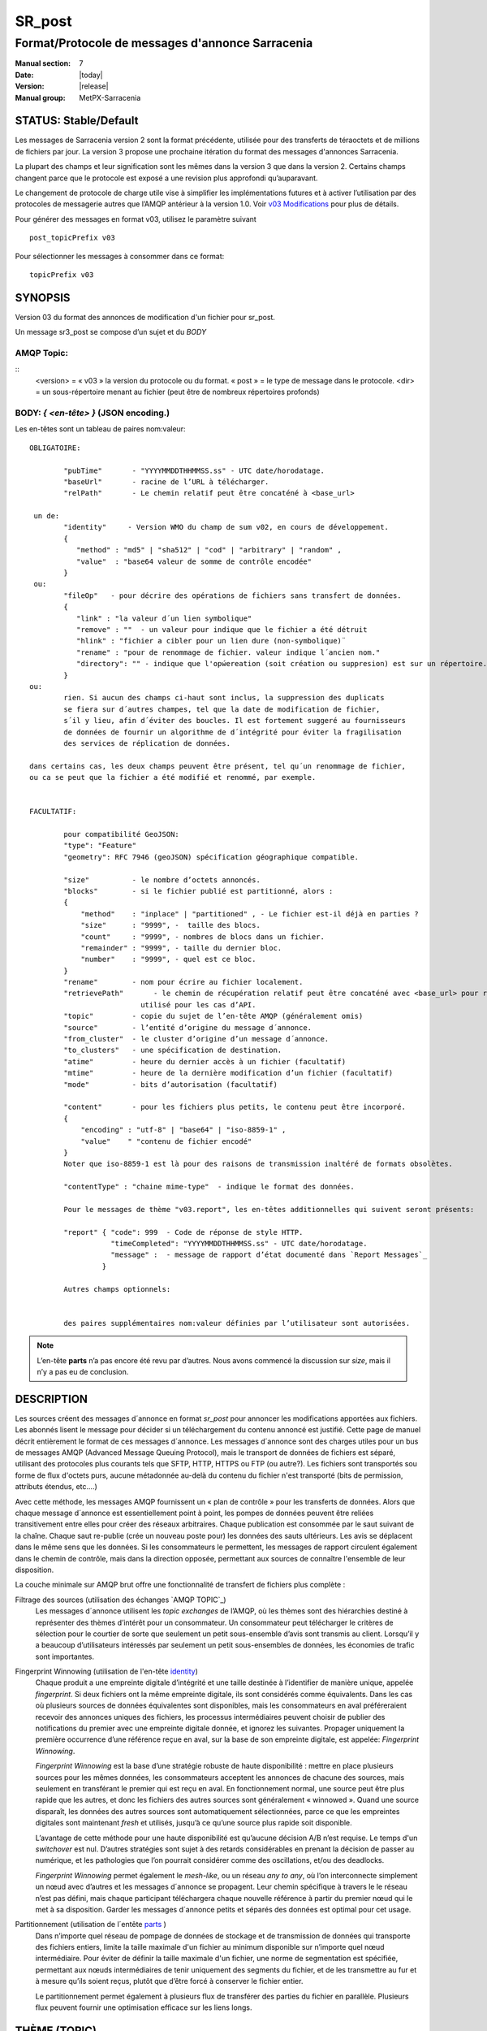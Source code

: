 
=========
 SR_post
=========

-------------------------------------------------
Format/Protocole de messages d'annonce Sarracenia
-------------------------------------------------

:Manual section: 7
:Date: |today|
:Version: |release|
:Manual group: MetPX-Sarracenia


STATUS: Stable/Default
----------------------

Les messages de Sarracenia version 2 sont la format précédente, utilisée pour des transferts
de téraoctets et de millions de fichiers par jour. La version 3 propose une prochaine
itération du format des messages d'annonces Sarracenia.

La plupart des champs et leur signification sont les mêmes dans la version 3 que dans la version 2.
Certains champs changent parce que le protocole est exposé a une revision plus approfondi qu’auparavant.

Le changement de protocole de charge utile vise à simplifier les implémentations futures
et à activer l’utilisation par des protocoles de messagerie autres que l’AMQP antérieur à la version 1.0.
Voir `v03 Modifications <.../Explications/History/messages_v03.html>`_ pour plus de détails.

Pour générer des messages en format v03, utilisez le paramètre suivant ::

  post_topicPrefix v03

Pour sélectionner les messages à consommer dans ce format::

  topicPrefix v03


SYNOPSIS
--------

Version 03 du format des annonces de modification d'un fichier pour sr_post.

Un message sr3_post se compose d’un sujet et du *BODY*

**AMQP Topic:** 
~~~~~~~~~~~~~~~

::
           <version> = « v03 » la version du protocole ou du format.
           « post » = le type de message dans le protocole.
           <dir> = un sous-répertoire menant au fichier (peut être de nombreux répertoires profonds)

**BODY:** *{ <en-tête> }* (JSON encoding.)
~~~~~~~~~~~~~~~~~~~~~~~~~~~~~~~~~~~~~~~~~~

Les en-têtes sont un tableau de paires nom:valeur::

  OBLIGATOIRE:

          "pubTime"       - "YYYYMMDDTHHMMSS.ss" - UTC date/horodatage.
          "baseUrl"       - racine de l’URL à télécharger.
          "relPath"       - Le chemin relatif peut être concaténé à <base_url>

   un de:
          "identity"     - Version WMO du champ de sum v02, en cours de développement.
          {
             "method" : "md5" | "sha512" | "cod" | "arbitrary" | "random" ,
             "value"  : "base64 valeur de somme de contrôle encodée"
          }
   ou:
          "fileOp"   - pour décrire des opérations de fichiers sans transfert de données.
          {            
             "link" : "la valeur d´un lien symbolique"
             "remove" : ""  - un valeur pour indique que le fichier a été détruit
             "hlink" : "fichier a cibler pour un lien dure (non-symbolique)¨
             "rename" : "pour de renommage de fichier. valeur indique l´ancien nom."
             "directory": "" - indique que l'opẃereation (soit création ou suppresion) est sur un répertoire.
          }
  ou:
          rien. Si aucun des champs ci-haut sont inclus, la suppression des duplicats
          se fiera sur d´autres champes, tel que la date de modification de fichier,
          s´il y lieu, afin d´éviter des boucles. Il est fortement suggeré au fournisseurs
          de données de fournir un algorithme de d´intégrité pour éviter la fragilisation
          des services de réplication de données.

  dans certains cas, les deux champs peuvent être présent, tel qu´un renommage de fichier,
  ou ca se peut que la fichier a été modifié et renommé, par exemple.


  FACULTATIF:

          pour compatibilité GeoJSON:
          "type": "Feature"
          "geometry": RFC 7946 (geoJSON) spécification géographique compatible.

          "size"          - le nombre d’octets annoncés.
          "blocks"        - si le fichier publié est partitionné, alors :
          {
              "method"    : "inplace" | "partitioned" , - Le fichier est-il déjà en parties ?
              "size"      : "9999", -  taille des blocs.
              "count"     : "9999", - nombres de blocs dans un fichier.
              "remainder" : "9999", - taille du dernier bloc.
              "number"    : "9999", - quel est ce bloc.
          }
          "rename"        - nom pour écrire au fichier localement.
          "retrievePath"       - le chemin de récupération relatif peut être concaténé avec <base_url> pour remplacer relPath -
                            utilisé pour les cas d’API.
          "topic"         - copie du sujet de l’en-tête AMQP (généralement omis)
          "source"        - l’entité d’origine du message d´annonce.
          "from_cluster"  - le cluster d’origine d’un message d´annonce.
          "to_clusters"   - une spécification de destination.
          "atime"         - heure du dernier accès à un fichier (facultatif)
          "mtime"         - heure de la dernière modification d’un fichier (facultatif)
          "mode"          - bits d’autorisation (facultatif)

          "content"       - pour les fichiers plus petits, le contenu peut être incorporé.
          {
              "encoding" : "utf-8" | "base64" | "iso-8859-1" ,
              "value"    " "contenu de fichier encodé"
          } 
          Noter que iso-8859-1 est là pour des raisons de transmission inaltéré de formats obsolètes.

          "contentType" : "chaine mime-type"  - indique le format des données.

          Pour le messages de thème "v03.report", les en-têtes additionnelles qui suivent seront présents:

          "report" { "code": 999  - Code de réponse de style HTTP.
                     "timeCompleted": "YYYYMMDDTHHMMSS.ss" - UTC date/horodatage.
                     "message" :  - message de rapport d’état documenté dans `Report Messages`_
                   }

          Autres champs optionnels:


          des paires supplémentaires nom:valeur définies par l’utilisateur sont autorisées.

.. NOTE::
     L’en-tête **parts** n’a pas encore été revu par d’autres. Nous avons commencé la discussion sur *size*,
     mais il n’y a pas eu de conclusion.

DESCRIPTION
-----------

Les sources créent des messages d´annonce en format *sr_post* pour annoncer les modifications apportées aux fichiers.
Les abonnés lisent le message pour décider si un téléchargement du contenu annoncé est justifié.  Cette page
de manuel décrit entièrement le format de ces messages d´annonce.  Les messages d´annonce sont des charges utiles
pour un bus de messages AMQP (Advanced Message Queuing Protocol), mais le transport de données de fichiers
est séparé, utilisant des protocoles plus courants tels que SFTP, HTTP, HTTPS ou FTP (ou autre?).
Les fichiers sont transportés sou forme de flux d'octets purs, aucune métadonnée au-delà du contenu du fichier
n'est transporté (bits de permission, attributs étendus, etc....)

Avec cette méthode, les messages AMQP fournissent un « plan de contrôle » pour les transferts de données.
Alors que chaque message d´annonce est essentiellement point à point, les pompes de données peuvent
être reliées transitivement entre elles pour créer des réseaux arbitraires.  Chaque publication est consommée
par le saut suivant de la chaîne. Chaque saut re-publie (crée un nouveau poste pour) les données des sauts ultérieurs.
Les avis se déplacent dans le même sens que les données. Si les consommateurs le permettent, les messages de
rapport circulent également dans le chemin de contrôle, mais dans la direction opposée, permettant aux sources
de connaître l'ensemble de leur disposition.

La couche minimale sur AMQP brut offre une fonctionnalité de transfert de fichiers plus complète :

Filtrage des sources (utilisation des échanges `AMQP TOPIC`_)
   Les messages d´annonce utilisent les *topic exchanges* de l’AMQP, où les thèmes sont des hiérarchies
   destiné à représenter des thèmes d’intérêt pour un consommateur. Un consommateur peut télécharger le
   critères de sélection pour le courtier de sorte que seulement un petit sous-ensemble d’avis
   sont transmis au client.  Lorsqu’il y a beaucoup d’utilisateurs intéressés par seulement un
   petit sous-ensembles de données, les économies de trafic sont importantes.

Fingerprint Winnowing (utilisation de l'en-tête identity_)
   Chaque produit a une empreinte digitale d’intégrité et une taille destinée à l’identifier de manière unique,
   appelée *fingerprint*. Si deux fichiers ont la même empreinte digitale, ils sont considérés comme équivalents.
   Dans les cas où plusieurs sources de données équivalentes sont disponibles, mais les consommateurs en aval
   préféreraient recevoir des annonces uniques des fichiers, les processus intermédiaires peuvent choisir de
   publier des notifications du premier avec une empreinte digitale donnée, et ignorez les suivantes.
   Propager uniquement la première occurrence d’une référence reçue en aval, sur la base de
   son empreinte digitale, est appelée: *Fingerprint Winnowing*.

   *Fingerprint Winnowing* est la base d’une stratégie robuste de haute disponibilité : mettre en place plusieurs
   sources pour les mêmes données, les consommateurs acceptent les annonces de chacune des sources, mais seulement
   en transférant le premier qui est reçu en aval. En fonctionnement normal, une source peut être plus rapide
   que les autres, et donc les fichiers des autres sources sont généralement « winnowed ». Quand une source
   disparaît, les données des autres sources sont automatiquement sélectionnées, parce ce que les empreintes
   digitales sont maintenant *fresh* et utilisés, jusqu’à ce qu’une source plus rapide soit disponible.

   L’avantage de cette méthode pour une haute disponibilité est qu’aucune décision A/B n’est requise.
   Le temps d'un *switchover* est nul. D’autres stratégies sont sujet à des retards considérables
   en prenant la décision de passer au numérique, et les pathologies que l’on pourrait considérer comme des oscillations,
   et/ou des deadlocks.

   *Fingerprint Winnowing* permet également le *mesh-like*, ou un réseau *any to any*, où l’on interconnecte simplement
   un nœud avec d’autres et les messages d´annonce se propagent. Leur chemin spécifique à travers le
   le réseau n’est pas défini, mais chaque participant téléchargera chaque nouvelle référence à partir du premier
   nœud qui le met à sa disposition. Garder les messages d´annonce petits et séparés des données
   est optimal pour cet usage.

Partitionnement (utilisation de l´entête parts_ )
   Dans n’importe quel réseau de pompage de données de stockage et de transmission de données qui transporte des fichiers
   entiers, limite la taille maximale d'un fichier au minimum disponible sur n’importe quel nœud intermédiaire.
   Pour éviter de définir la taille maximale d'un fichier, une norme de segmentation est spécifiée, permettant aux
   nœuds intermédiaires de tenir uniquement des segments du fichier, et de les transmettre au fur et à mesure qu’ils
   soient reçus, plutôt que d’être forcé à conserver le fichier entier.

   Le partitionnement permet également à plusieurs flux de transférer des parties du fichier en parallèle.
   Plusieurs flux peuvent fournir une optimisation efficace sur les liens longs.

THÈME (TOPIC)
-------------

Dans les échanges basé par thèmes dans AMQP, chaque message d´annonce a un en-tête de thème. AMQP définit le caractère '.'
en tant que séparateur hiérarchique (comme '\' dans un nom de chemin Windows, ou '/' dans Linux), il existe également une
paire de caractères génériques définis par la norme : '*' correspond à un seul thème, '#' correspond au reste de
la chaîne de caractère du thème. Pour permettre des modifications dans le corps du message d´annonce à l’avenir, les
arborescences de thèmes commencent par le numéro de la version du protocole.

AMQP permet le filtrage des thèmes côté serveur à l’aide de wildcards. Les abonnés spécifient les sujets d'intérêt
(qui correspondent à des répertoires sur le serveur), leur permettant de réduire le
nombre de notifications envoyées du serveur au client.

La racine de l’arborescence des thèmes est le spécificateur de version : « v03 ».  Ensuite il y a le spécificateur
de type de message. Ces deux champs définissent le protocole utilisé pour le reste du message d´annonce.
Le type de message d´annonce pour les messages d´annonce est « post ». Après avoir fixé le préfixe du thème,
les sous-thèmes restants sont les éléments de chemin d’accès du fichier sur le serveur Web.
Par exemple, si un fichier est placé sur http://www.example.com/a/b/c/d/foo.txt,
alors le thème complet du message d´annonce sera : *v03.a.b.c.d*
Les champs AMQP sont limités à 255 caractères et les caractères du champ sont
encodé en utf8, de sorte que la limite de longueur réelle peut être inférieure à cela.

.. NOTE::

  Sarracenia s’appuie sur des courtiers pour interpréter l’en-tête du thème. Les courtiers interprètent
  des en-têtes spécifiques au protocole AMQP, et ne décode pas efficacement la charge utile pour extraire les en-têtes.
  Par conséquent, l’en-tête du thème est stocké dans un en-tête AMQP, plutôt que dans la charge utile qui autorise le
  filtrage côté serveur. Pour éviter d’envoyer deux fois les mêmes informations, cet en-tête est
  omis de la charge utile JSON.

  De nombreuses implémentations côté client, une fois le message d´annonce chargé, définiront l’en-tête *topic*
  dans la structure en mémoire, il serait donc très imprudent de définir l’en-tête *topic*
  dans une application même si elle n’est pas visible dans la charge utile sur fil.


Mappage vers MQTT
~~~~~~~~~~~~~~~~~

L’un des objectifs du format v03 est d’avoir un format de charge utile qui fonctionne avec plus que l’AMQP.
Message Queing Telemetry Transport (MQTT v3.11) est une norme iso ( https://www.iso.org/standard/69466.html
un protocole qui peut facilement prendre en charge le même modèle de messagerie publication/abonnement, avec quelques détails
different, donc un mappage est nécessaire.

Tout d’abord, le séparateur de thème dans MQTT est une barre oblique (/), au lieu du point (.) qui est utilisé dans AMQP.

Deuxièmement, avec AMQP, on peut établir des hiérarchies de thèmes différents en utilisant des *topic-based exchanges*.
MQTT n’a pas de concept similaire, il n’y a qu’une seule hiérarchie, donc lors du mappage, il faut placer le nom
de l’échange à la racine de l'hiérarchie des thèmes pour obtenir le même effet ::

  AMQP:   Exchange: <exchange name>
             topic: v03.<directory>...

  MQTT:   topic: <exchange name>/v03/<directory>...



LES EN-TÊTES FIXES
------------------

Le message d´annonce est un tableau encodé en JSON unique, avec un ensemble obligatoire de champs, tout en permettant
l’utilisation d'autres champs arbitraires.  Les champs obligatoires doivent être présents dans chaque message:

 * "pubTime" : "*<horodatage>*" : la date de publication de l’affichage qui a été émis.  Format: YYYYMMDDTHHMMSS. *<decimalseconds>*

 Remarque : L’horodatage est toujours dans le fuseau horaire UTC.

 * "baseUrl" : "<*base_url*>" -- l’URL de base utilisée pour récupérer les données.

 * "relPath" : "<*relativepath*>" --   la partie variable de l’URL, généralement ajoutée à *baseUrl*.

L’URL que les consommateurs utiliseront pour télécharger les données. Exemple d’URL complet ::

 sftp://afsiext@cmcdataserver/data/NRPDS/outputs/NRPDS_HiRes_000.gif


Champs supplémentaires :

**from_cluster=<nom_du_cluster>**
~~~~~~~~~~~~~~~~~~~~~~~~~~~~~~~~~

L’en-tête from_cluster définit le nom du cluster source où
les données ont été introduites dans le réseau. Cela est utilisé pour renvoyer les journaux
au cluster chaque fois que ses produits sont utilisés.

**fileOp { "link": "<valeur du lien symbolique>" }**
~~~~~~~~~~~~~~~~~~~~~~~~~~~~~~~~~~~~~~~~~~~~~~~~~~~~

Lorsque le fichier à transférer est un lien symbolique, l’en-tête 'fileOp' est créé avec
le sous-entête "link" pour contenir sa valeur.

**size and blocks**
~~~~~~~~~~~~~~~~~~~

.. _parts:

   ::

     "size":<sz> ,

     "blocks" :
     {
            "method": "inplace" or "partitioned",
            "size": <bsz>,
            "count": <blktot>,
            "remainder": <brem>,
            "number": <bno>
     }

Un en-tête indiquant la méthode et les paramètres de partitionnement appliqués au fichier.
Le partitionnement est utilisé pour envoyer un seul fichier en tant que collection de segments, plutôt qu'en une
seule entité.  Le partitionnement est utilisé pour accélérer les transferts de grands ensembles de données en utilisant
plusieurs flux et/ou pour réduire l’utilisation du stockage pour les fichiers extrêmement volumineux.

Lors du transfert de fichiers partitionnés, chaque partition est annoncée et potentiellement transportée
indépendamment sur un réseau de pompage de données.

 *<méthode>*

Indique quelle méthode de partitionnement, si il y en a une, a été utilisée dans la transmission.

+-----------------+---------------------------------------------------------------------+
|   Méthode       | Déscription                                                         |
+-----------------+---------------------------------------------------------------------+
| p - partitioned | Le fichier est partitionné, des fichiers en pièce individuels       |
|                 | sont créés.                                                         |
+-----------------+---------------------------------------------------------------------+
| i - inplace     | Le fichier est partitionné, mais les blocs sont lus à partir d’un   |
|                 | seul fichier, plutôt que des parties.                               |
+-----------------+---------------------------------------------------------------------+
| 1 - <sizeonly>  | Le fichier est dans une seule partie (pas de partitionnement).      |
|                 | dans v03, seul l’en-tête *size* sera présent. *blocs* est omis.     |
+-----------------+---------------------------------------------------------------------+

 - analogue aux options rsync : --inplace, --partial,

 *<blocksize in bytes>: bsz*

Nombre d’octets dans un bloc.  Lorsque vous utilisez la méthode 1, la taille du bloc est la taille du fichier.
Les restants des champs sont seulement utiles pour les fichiers partitionnés.

*<blocks in total>: blktot*
le nombre total (en entier) de blocs dans le fichier (le dernier bloc peut être partiel)

*<remainder>: brem*
normalement 0, pour le dernier bloc, octets restants dans le fichier
à transférer.

        -- if (fzb=1 and brem=0)
               then bsz=fsz in bytes in bytes.
               -- fichiers entièrement remplacé.
               -- c’est la même chose que le mode --whole-fil de rsync.

*<block#>: bno*
0 origine, le numéro de bloc couvert par cette publication.


**rename=<relpath>**
~~~~~~~~~~~~~~~~~~~~

Chemin d’accès relatif du répertoire actif dans lequel placer le fichier.

**fileOp { 'rename':<oldpath> ... }**
~~~~~~~~~~~~~~~~~~~~~~~~~~~~~~~~~~~~~

lorsqu’un fichier est renommé à la source, pour l’envoyer aux abonnés, il va y avoir deux posts: un message
est annoncé avec le nouveau nom comme base_url, et l’en-tête *FileOp* va inclure la valeur de l'ancien nom du fichier,
dans un sous-champs appellé 'rename'.

Les liens dures (hard links) sont, par contre, traités comme un post ordinaire du fichier avec un ensemble d'en-tête *fileOp*.
Les changements de noms de liens symboliques et répertoires sont representés pas la présences de sous champs "directory"
(répertoire) et "link"  (lien) dans le champs "fileOp" qui contient également un *rename*.


**identity**
~~~~~~~~~~~~~

Le champ d’intégrité donne une somme de contrôle qui est utile pour identifier le contenu
d’un fichier::

 "identity" : { "method" : <méthode>, "value": <valeur> }

Le champ d’intégrité est une signature calculée pour permettre aux récepteurs de déterminer
s’ils ont déjà téléchargé le produit ailleurs.

*<method>* - champ de chaîne de caractère (string field) indiquant la méthode de somme de contrôle utilisée.

+------------+---------------------------------------------------------------------+
|  Méthode   | Déscription                                                         |
+------------+---------------------------------------------------------------------+
|  random    | Pas de sommes de contrôle (copie inconditionnelle). Ignore la       |
|            | lecture du fichier (plus rapide)                                    |
+------------+---------------------------------------------------------------------+
|  arbitrary | valeur arbitraire définie par l’application qui ne peut pas être    |
|            | calculée                                                            |
+------------+---------------------------------------------------------------------+
|  md5       | Somme de contrôle de l’ensemble des données                         |
|            | (MD-5 selon IETF RFC 1321)                                          |
+------------+---------------------------------------------------------------------+
|  link      | Lié : SHA512 somme de la valeur du lien                             |
+------------+---------------------------------------------------------------------+
|  md5name   | Somme de contrôle du nom du fichier (MD-5 selon IETF RFC 1321)      |
+------------+---------------------------------------------------------------------+
|  remove    | Supprimé : SHA512 du nom du fichier.                                |
+------------+---------------------------------------------------------------------+
|  sha512    | Somme de contrôle de l’ensemble des données                         |
|            | (SHA512 selon IETF RFC 6234)                                        |
+------------+---------------------------------------------------------------------+
|  cod       | Somme de contrôle du téléchargement, avec algorithme comme argument |
|            | Exemple : cod,sha512 signifie télécharger, appliquer la somme de    |
|            | contrôle SHA512 et annoncer avec cette somme de contrôle calculée   |
|            | lors de la propagation ultérieure.                                  |
+------------+---------------------------------------------------------------------+
| *<name>*   | Somme de contrôle avec un autre algorithme, nommé *<name>*          |
|            | *<name>* doit être *registered* dans le réseau de pompage de données|
|            | Enregistré signifie que tous les abonnés en aval peuvent obtenir    |
|            | l’algorithme pour valider la somme de contrôle.                     |
+------------+---------------------------------------------------------------------+

::

  *<value>* La valeur est calculée en appliquant la méthode donnée à la partition transférée.
  pour un algorithme ou aucune valeur n’a de sens, un entier aléatoire est généré pour prendre en charge
  l'équilibrage de charge basé sur la somme de contrôle.


Report Messages
---------------

Certains clients peuvent renvoyer la télémétrie à l’origine des données téléchargées à des fins de dépannage
et à des fins de statistiques. Ces messages d´annonce ont le thème *v03.report* et ont un en-tête *report*
qui est un *object* JSON avec quatre champs :

 { "elapsedTime": <report_time>, "resultCode": <report_code>, "host": <report_host>, "user": <report_user>* }

 * *<report_code>*  les codes de résultat décrits dans la section suivante

 * *<report_time>*  l’heure à laquelle le rapport a été généré.

 * *<report_host>*  nom d’hôte à partir duquel la récupération a été lancée.

 * *<report_user>*  nom d’utilisateur du courtier à partir duquel la récupération a été lancée.


Les messages de rapport ne doivent jamais inclure l’en-tête *content* (aucun fichier incorporé dans les rapports).


Report_Code
~~~~~~~~~~~

Le code de rapport est un code d’état à trois chiffres, adopté à partir du protocole HTTP (w3.org/IETF RFC 2616)
encodé sous forme de texte.  Conformément à la RFC, tout code renvoyé doit être interprété comme suit :

	* 2xx indique une réussite.
	* 3xx indique qu’une action supplémentaire est nécessaire pour terminer l’opération.
	* 4xx indique qu’une erreur permanente sur le client a empêché une opération réussie.
	* 5xx indique qu’un problème sur le serveur a empêché une opération réussie.

.. NOTE::
   FIXME: besoin de valider si notre utilisation des codes d’erreur coïncide avec l’intention générale
   exprimé ci-dessus... Un 3xx signifie-t-il que nous nous attendons à ce que le client fasse quelque chose? 5xx signifie-t-il
   que la défaillance était du côté du courtier/serveur ?

Les codes d’erreur spécifiques renvoyés et leurs significations dépendent de l’implémentation.
Pour l’implémentation sarracenia, les codes suivants sont définis :

+----------+--------------------------------------------------------------------------------------------+
|   Code   | Texte correspondant et signification pour la mise en œuvre de sarracenia                   |
+==========+============================================================================================+
|   201    | Téléchargement réussi. (variantes: Downloaded, Inserted, Published, Copied, or Linked)     |
+----------+--------------------------------------------------------------------------------------------+
|   203    | Informations non-autoritaire : transformées pendant le téléchargement.                     |
+----------+--------------------------------------------------------------------------------------------+
|   205    | Réinitialiser le contenu : tronqué. Le fichier est plus court que prévu (longueur modifiée |
|          | pendant le transfert). Cela ne se produit que lors des transferts en plusieurs parties.    |
+----------+--------------------------------------------------------------------------------------------+
|   205    | Réinitialiser le contenu : somme de contrôle recalculée à la réception.                    |
+----------+--------------------------------------------------------------------------------------------+
|   304    | Non modifié (Somme de contrôle validée, inchangée, donc aucun téléchargement en suit.)     |
+----------+--------------------------------------------------------------------------------------------+
|   307    | Insertion différée (écriture dans une partie du fichier temporaire pour le moment.)        |
+----------+--------------------------------------------------------------------------------------------+
|   417    | Échec de l’attente : message d´annonce non valide (en-têtes corrompus)                     |
+----------+--------------------------------------------------------------------------------------------+
|   496    | failure: During send, other protocol failure.                                              |
+----------+--------------------------------------------------------------------------------------------+
|   497    | failure: During send, other protocol failure.                                              |
+----------+--------------------------------------------------------------------------------------------+
|   499    | Échec : Non copié. Problème de téléchargement SFTP/FTP/HTTP                                |
+----------+--------------------------------------------------------------------------------------------+
|   503    | Service indisponible. supprimer (la suppression de fichiers n’est pas prise en charge.)    |
+----------+--------------------------------------------------------------------------------------------+
|   503    | Impossible de traiter : Service indisponible                                               |
+----------+--------------------------------------------------------------------------------------------+
|   503    | Protocole de transport spécifié dans la publication n'est pas pris en charge               |
+----------+--------------------------------------------------------------------------------------------+
|   xxx    | Les codes d’état de validation des messages d´annonce et des fichiers dépendent du script  |
+----------+--------------------------------------------------------------------------------------------+

FIXME: will 3 error codes that are the same cause confusion?

Autres champs de rapport
~~~~~~~~~~~~~~~~~~~~~~~~


*<report_message>* une chaine de caractères.


En-têtes facultatives
---------------------

pour le cas d’utilisation de la mise en miroir de fichiers, des en-têtes supplémentaires seront présents :

**atime,mtime,mode**
~~~~~~~~~~~~~~~~~~~~

  man 2 stat - les métadonnées du fichier standard linux/unix :
  temps d’accès, temps de modification et autorisation (bits de mode)
  les heures sont dans le même format que le champ pubTime.
  la chaîne d’autorisation est composée de quatre caractères destinés à être interprétés comme suit :
  autorisations octal linux/unix traditionnelles.

**Les en-têtes qui sont inconnus à un courtier DOIVENT être transmis sans modification.**

Sarracenia fournit un mécanisme permettant aux utilisateurs d’inclure d’autres en-têtes arbitraires dans les messages d´annonce,
pour amplifier les métadonnées pour une prise de décision plus détaillée sur le téléchargement de données.
Par exemple::

  "PRINTER" : "name_of_corporate_printer",

  "GeograpicBoundingBox" :
   {
           "top_left" : { "lat": 40.73, "lon": -74.1 } ,
           "bottom_right": { "lat": -40.01, "lon": -71.12 }
   }

permettrait au client d’appliquer un filtrage/traitement côté client plus élaboré et plus précis.
L’implémentation intermédiaire peut ne rien savoir de l’en-tête,
mais ils ne devraient pas être dépouillés, car certains consommateurs peuvent les comprendre et les traiter.

EXEMPLE
-------

::

 AMQP TOPIC: v03.NRDPS.GIF
 MQTT TOPIC: exchange/v03/NRDPS/GIF/
 Body: { "pubTime": "201506011357.345", "baseUrl": "sftp://afsiext@cmcdataserver", "relPath": "/data/NRPDS/outputs/NRDPS_HiRes_000.gif",
    "rename": "NRDPS/GIF/", "parts":"p,457,1,0,0", "identity" : { "method":"md5", "value":"<md5sum-base64>" }, "source": "ec_cmc" }

        - v03 - version du protocole
        - la version et le type ensemble determine le format des thèmes qui suivent et du corps du message d'annonce.

        - blocksize est 457  (== taile du fichier)
        - block count est 1
        - restant est 0.
        - block number est 0.
        - d - somme de contrôle a été calculé à partir du corps du fichier.
        - la source complète de l'URL spécifiée (ne se termine pas par '/')
        - chemin relatif spécifié pour

        tirer de:
                sftp://afsiext@cmcdataserver/data/NRPDS/outputs/NRDPS_HiRes_000.gif

        chemin de téléchargement relatif complet :
                NRDPS/GIF/NRDPS_HiRes_000.gif

                -- prends le nom du fichier de base_url.
                -- peut être modifié par un processus de validation.


Un Autre Exemple
----------------

Le post résultant de la commande de sr_watch suivante, a noter la création du fichier 'foo'::

 sr_watch -pbu sftp://stanley@mysftpserver.com/ -path /data/shared/products/foo -pb amqp://broker.com

Ici, *sr_watch* vérifie si le fichier /data/shared/products/foo est modifié.
Lorsque cela se produit, *sr_watch* lit le fichier /data/shared/products/foo et calcule sa somme de contrôle.
Il crée ensuite un message d'annonce, se connecte à broker.com en tant qu’utilisateur « invité »
(informations d’identification par défaut) et envoie la publication aux vhosts '/' par défaut et
à l'échange 'sx_guest' (l'échange par défaut).

Un abonné peut télécharger le fichier /data/shared/products/foo en se connectant en tant qu’utilisateur stanley
sur mysftpserver.com en utilisant le protocole sftp pour broker.com en supposant qu’il dispose des
informations d’identification appropriées.

La sortie de la commande est la suivante ::

  AMQP Topic: v03.20150813.data.shared.products
  MQTT Topic: <exchange>/v03/20150813/data/shared/products
  Body: { "pubTime":"20150813T161959.854", "baseUrl":"sftp://stanley@mysftpserver.com/",
          "relPath": "/data/shared/products/foo", "parts":"1,256,1,0,0",
          "sum": "d,25d231ec0ae3c569ba27ab7a74dd72ce", "source":"guest" }

Les posts sont publiés sur les échanges de thèmes AMQP, ce qui signifie que chaque message d'annonce a un en-tête de thème.
Le corps se compose d’un temps *20150813T161959.854*, suivi des deux parties de
l'URL de récupération. Les en-têtes ont d’abord les *parts*, une taille en octets *256*,
le nombre de blocs de cette taille *1*, les octets restants *0*, le
bloc actuel *0*, un indicateur *d* signifiant que la somme de contrôle md5 est
effectuée sur les données, et la somme de contrôle *25d231ec0ae3c569ba27ab7a74dd72ce*.

Possibilités d’optimisation
~~~~~~~~~~~~~~~~~~~~~~~~~~~

L’objectif d’optimisation est la lisibilité et la facilité de mise en œuvre, beaucoup plus
que l’efficacité ou la performance. Il existe de nombreuses optimisations pour réduire les
frais généraux de plusieur aspects, ce qui augmente la complexité de l'implémentation.
exemples: gzip la charge utile permettrait d’économiser peut-être 50% de taille,
regroupant également des en-têtes fixes (l’en-tête 'body' peut contenir
tous les champs fixes: « pubtime, baseurl, relpath, sum, parts », et un autre
champ 'meta' pourrait contenir: atime, mtime, mode donc il y aurait moins de
champs nommés et ca économiserais peut-être 40 octets de surcharge par avis. Mais
tous les changements augmentent la complexité, et ca rends les messages d'annonce plus difficile à analyser.

Standards
---------

 * Sarracenia s’appuie sur `AMQP pre 1.0 <https://www.rabbitmq.com/resources/specs/amqp0-9-1.pdf>`_
   vu que la norme 1.0 a éliminé les concepts : courtier, échange, fil d’attente et
   reliure.  L’ensemble de fonctionnalités 1.0 est inférieur au minimum nécessaire pour prendre en charge
   L’architecte publication-abonnement de Sarracenia

 * MQTT fait référence à `MQTT v5.0 <https://docs.oasis-open.org/mqtt/mqtt/v5.0/os/mqtt-v5.0-os.pdf>`_
   et `MQTT v3.1.1 <http://docs.oasis-open.org/mqtt/mqtt/v3.1.1/os/mqtt-v3.1.1-os.html>`_,
   MQTT v5 a une extension importante: les abonnements partagés (fortement utilisés dans Sarracenia.)
   donc v5 est fortement recommandé. La prise en charge de la version 3.1 est uniquement pour des raisons de support héritées.

 * JSON est défini par `IETF RFC 7159 <https://www.rfc-editor.org/info/rfc7159>`_.
   La norme JSON inclut l’utilisation obligatoire de l'ensemble de caractères UNICODE (ISO 10646)
   L'ensemble de caractères par défaut JSON est UTF-8, mais autorise plusieurs caractères
   (UTF-8, UTF-16, UTF-32), mais interdit également la présence de marques d’ordre d’octets (byte order markings, BOM.)

 * comme Sarracenia v02, UTF-8 est obligatoire. Sarracenia restreint le format JSON
   en exigeant un codage UTF-8 (IETF RFC 3629) qui n’a pas besoin/n’utilise pas de BOM.
   Aucun autre codage n’est autorisé.

 * Le codage d’URL, conformément à la RFC 1738 de l’IETF, est utilisé pour échapper aux caractères dangereux
   quand approprié.



VOIR AUSSI
----------

`sr3(1) <sr3.1.html>`_ - rracenia ligne de commande principale.

`sr3_post(1) <sr3_post.1.html>`_ - poste des annoncements de fichiers (implémentation en Python.)

`sr3_cpost(1) <sr3_cpost.1.html>`_ - poste des annoncements de fichiers (implémentation en C.)

`sr3_cpump(1) <sr3_cpump.1.html>`_ - copie des messages d'annonce (implantation en C du composant "shovel".)

**Formats:**

`sr3_credentials(7) <sr3_credentials.7.html>`_ - Convertissez les lignes du fichier journal au format .save pour le rechargement/le renvoi.

`sr3_options(7) <sr_options.7.html>`_ - les options de configurations


**Home Page:**

`https://metpx.github.io/sarracenia <https://metpx.github.io/sarracenia>`_ - Sarracenia : une boîte à outils de gestion du partage de données pub/sub en temps réel


